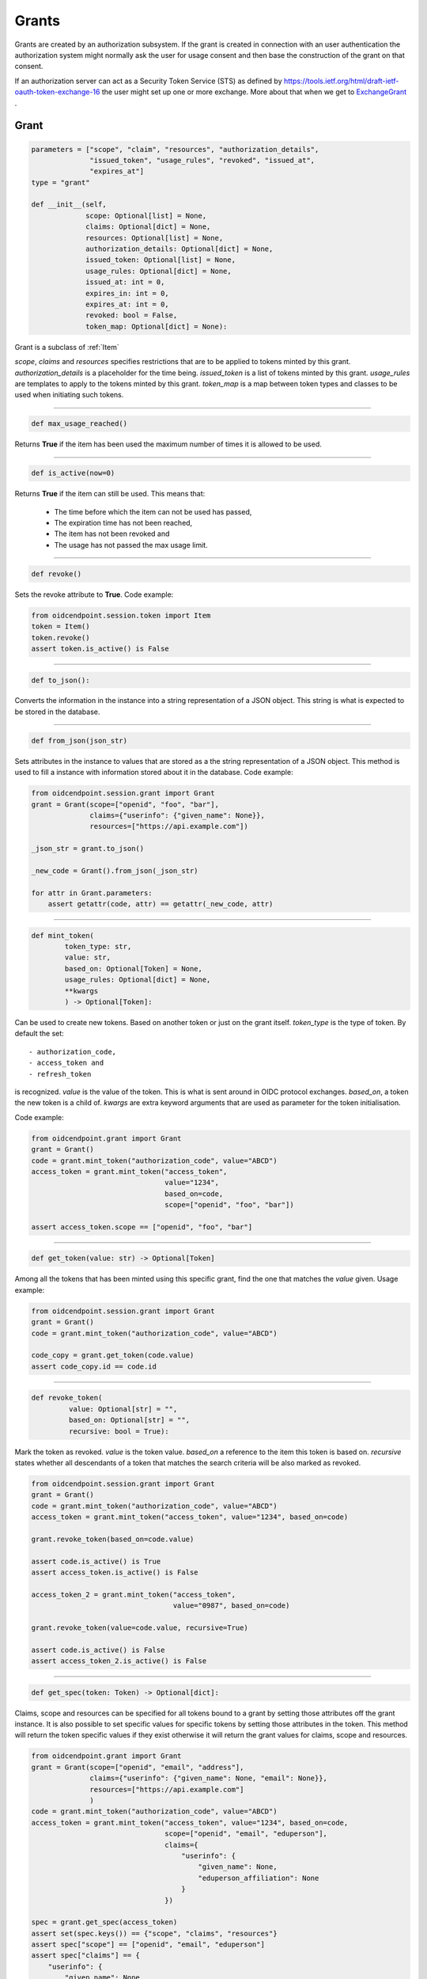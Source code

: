 ======
Grants
======

Grants are created by an authorization subsystem. If the grant is
created in connection with an user authentication the authorization system
might normally ask the user for usage consent and then base the construction
of the grant on that consent.

If an authorization server can act as a Security Token Service (STS) as
defined by https://tools.ietf.org/html/draft-ietf-oauth-token-exchange-16
the user might set up one or more exchange. More about that when we get
to ExchangeGrant_ .

Grant
-----
.. _`Grant`:
.. code-block:: python

    parameters = ["scope", "claim", "resources", "authorization_details",
                  "issued_token", "usage_rules", "revoked", "issued_at",
                  "expires_at"]
    type = "grant"

    def __init__(self,
                 scope: Optional[list] = None,
                 claims: Optional[dict] = None,
                 resources: Optional[list] = None,
                 authorization_details: Optional[dict] = None,
                 issued_token: Optional[list] = None,
                 usage_rules: Optional[dict] = None,
                 issued_at: int = 0,
                 expires_in: int = 0,
                 expires_at: int = 0,
                 revoked: bool = False,
                 token_map: Optional[dict] = None):

Grant is a subclass of :ref:`Item`

*scope*, *claims* and *resources* specifies restrictions that are to be applied
to tokens minted by this grant. *authorization_details* is a placeholder for
the time being. *issued_token* is a list of tokens minted by this grant.
*usage_rules* are templates to apply to the tokens minted by this grant.
*token_map* is a map between token types and classes to be used when
initiating such tokens.

-----

.. code-block:: python

    def max_usage_reached()

Returns **True** if the item has been used the maximum number of times
it is allowed to be used.

------

.. code-block:: python

    def is_active(now=0)

Returns **True** if the item can still be used.
This means that:

    - The time before which the item can not be used has passed,
    - The expiration time has not been reached,
    - The item has not been revoked and
    - The usage has not passed the max usage limit.

------

.. code-block:: python

    def revoke()

Sets the revoke attribute to **True**.
Code example:

.. code-block:: Python

    from oidcendpoint.session.token import Item
    token = Item()
    token.revoke()
    assert token.is_active() is False



------

.. code-block:: python

    def to_json():

Converts the information in the instance into a string representation of a
JSON object. This string is what is expected to be stored in the database.

------

.. code-block:: python

    def from_json(json_str)

Sets attributes in the instance to values that are stored as a the
string representation of a JSON object. This method is used to fill a
instance with information stored about it in the database.
Code example:

.. code-block:: python

    from oidcendpoint.session.grant import Grant
    grant = Grant(scope=["openid", "foo", "bar"],
                  claims={"userinfo": {"given_name": None}},
                  resources=["https://api.example.com"])

    _json_str = grant.to_json()

    _new_code = Grant().from_json(_json_str)

    for attr in Grant.parameters:
        assert getattr(code, attr) == getattr(_new_code, attr)


------

.. code-block:: python

    def mint_token(
            token_type: str,
            value: str,
            based_on: Optional[Token] = None,
            usage_rules: Optional[dict] = None,
            **kwargs
            ) -> Optional[Token]:

Can be used to create new tokens. Based on another token or just on the
grant itself.
*token_type* is the type of token. By default the set::

        - authorization_code,
        - access_token and
        - refresh_token

is recognized. *value* is the value of the token. This is what is sent around
in OIDC protocol exchanges. *based_on*, a token the new token is a child of.
*kwargs* are extra keyword arguments that are used as parameter for the
token initialisation.

Code example:

.. code-block:: python

    from oidcendpoint.grant import Grant
    grant = Grant()
    code = grant.mint_token("authorization_code", value="ABCD")
    access_token = grant.mint_token("access_token",
                                    value="1234",
                                    based_on=code,
                                    scope=["openid", "foo", "bar"])

    assert access_token.scope == ["openid", "foo", "bar"]


------

.. code-block:: python

    def get_token(value: str) -> Optional[Token]

Among all the tokens that has been minted using this specific grant, find
the one that matches the *value* given. Usage example:

.. code-block:: Python

    from oidcendpoint.session.grant import Grant
    grant = Grant()
    code = grant.mint_token("authorization_code", value="ABCD")

    code_copy = grant.get_token(code.value)
    assert code_copy.id == code.id

------

.. _grant_revoke_token:

.. code-block:: python

    def revoke_token(
             value: Optional[str] = "",
             based_on: Optional[str] = "",
             recursive: bool = True):

Mark the token as revoked. *value* is the token value. *based_on* a reference
to the item this token is based on. *recursive* states whether all
descendants of a token that matches the search criteria will be also
marked as revoked.

.. code-block:: Python

    from oidcendpoint.session.grant import Grant
    grant = Grant()
    code = grant.mint_token("authorization_code", value="ABCD")
    access_token = grant.mint_token("access_token", value="1234", based_on=code)

    grant.revoke_token(based_on=code.value)

    assert code.is_active() is True
    assert access_token.is_active() is False

    access_token_2 = grant.mint_token("access_token",
                                      value="0987", based_on=code)

    grant.revoke_token(value=code.value, recursive=True)

    assert code.is_active() is False
    assert access_token_2.is_active() is False

------

.. _grant_get_spec:
.. code-block:: python

    def get_spec(token: Token) -> Optional[dict]:

Claims, scope and resources can be specified for all tokens bound to a
grant by setting those attributes off the grant instance. It is also possible
to set specific values for specific tokens by setting those attributes in the
token. This method will return the token specific values if they exist otherwise
it will return the grant values for claims, scope and resources.

.. code-block:: Python

    from oidcendpoint.grant import Grant
    grant = Grant(scope=["openid", "email", "address"],
                  claims={"userinfo": {"given_name": None, "email": None}},
                  resources=["https://api.example.com"]
                  )
    code = grant.mint_token("authorization_code", value="ABCD")
    access_token = grant.mint_token("access_token", value="1234", based_on=code,
                                    scope=["openid", "email", "eduperson"],
                                    claims={
                                        "userinfo": {
                                            "given_name": None,
                                            "eduperson_affiliation": None
                                        }
                                    })

    spec = grant.get_spec(access_token)
    assert set(spec.keys()) == {"scope", "claims", "resources"}
    assert spec["scope"] == ["openid", "email", "eduperson"]
    assert spec["claims"] == {
        "userinfo": {
            "given_name": None,
            "eduperson_affiliation": None
        }
    }
    assert spec["resources"] == ["https://api.example.com"]



Exchange Grant
--------------
.. _ExchangeGrant:

Subclass of Grant_ .
